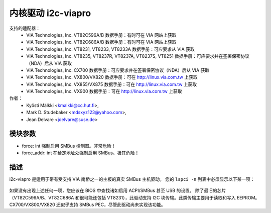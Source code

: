 ========================
内核驱动 i2c-viapro
========================

支持的适配器：
  * VIA Technologies, Inc. VT82C596A/B
    数据手册：有时可在 VIA 网站上获取

  * VIA Technologies, Inc. VT82C686A/B
    数据手册：有时可在 VIA 网站上获取

  * VIA Technologies, Inc. VT8231, VT8233, VT8233A
    数据手册：可应要求从 VIA 获取

  * VIA Technologies, Inc. VT8235, VT8237R, VT8237A, VT8237S, VT8251
    数据手册：可应要求并在签署保密协议（NDA）后从 VIA 获取

  * VIA Technologies, Inc. CX700
    数据手册：可应要求并在签署保密协议（NDA）后从 VIA 获取

  * VIA Technologies, Inc. VX800/VX820
    数据手册：可在 http://linux.via.com.tw 上获取

  * VIA Technologies, Inc. VX855/VX875
    数据手册：可在 http://linux.via.com.tw 上获取

  * VIA Technologies, Inc. VX900
    数据手册：可在 http://linux.via.com.tw 上获取

作者：
	- Kyösti Mälkki <kmalkki@cc.hut.fi>,
	- Mark D. Studebaker <mdsxyz123@yahoo.com>,
	- Jean Delvare <jdelvare@suse.de>

模块参数
-----------------

* force: int
  强制启用 SMBus 控制器。非常危险！
* force_addr: int
  在给定地址处强制启用 SMBus。极其危险！

描述
-----------

i2c-viapro 是适用于带有受支持 VIA 南桥之一的主板的真实 SMBus 主机驱动。
您的 ``lspci -n`` 列表中必须显示以下某一项：

 ================   ======================
 设备 1106:3050   (VT82C596A 功能 3)
 设备 1106:3051   (VT82C596B 功能 3)
 设备 1106:3057   (VT82C686 功能 4)
 设备 1106:3074   (VT8233)
 设备 1106:3147   (VT8233A)
 设备 1106:8235   (VT8231 功能 4)
 设备 1106:3177   (VT8235)
 设备 1106:3227   (VT8237R)
 设备 1106:3337   (VT8237A)
 设备 1106:3372   (VT8237S)
 设备 1106:3287   (VT8251)
 设备 1106:8324   (CX700)
 设备 1106:8353   (VX800/VX820)
 设备 1106:8409   (VX855/VX875)
 设备 1106:8410   (VX900)
 ================   ======================

如果没有出现上述任何一项，您应该在 BIOS 中查找诸如启用 ACPI/SMBus 甚至 USB 的设置。
除了最旧的芯片（VT82C596A/B、VT82C686A 和很可能还包括 VT8231），此驱动支持 I2C 块传输。此类传输主要用于读取和写入 EEPROM。
CX700/VX800/VX820 还似乎支持 SMBus PEC，尽管此驱动尚未实现该功能。
